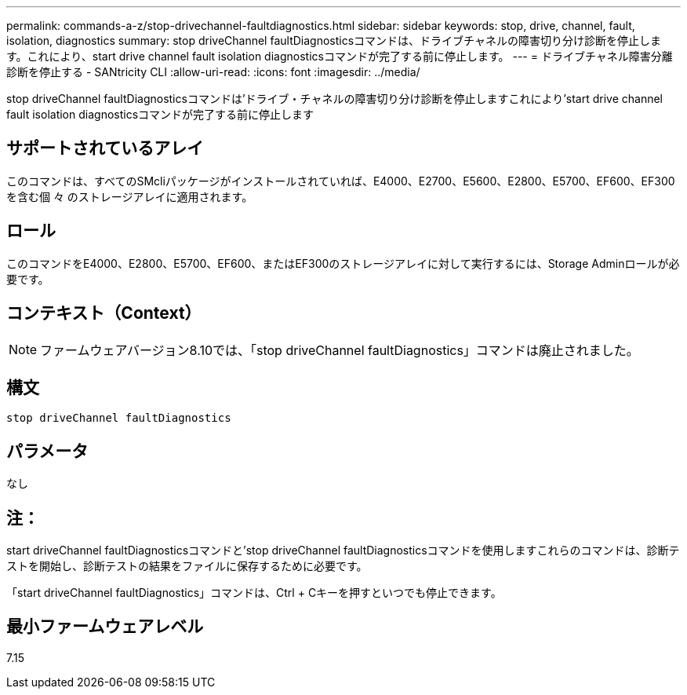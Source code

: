 ---
permalink: commands-a-z/stop-drivechannel-faultdiagnostics.html 
sidebar: sidebar 
keywords: stop, drive, channel, fault, isolation, diagnostics 
summary: stop driveChannel faultDiagnosticsコマンドは、ドライブチャネルの障害切り分け診断を停止します。これにより、start drive channel fault isolation diagnosticsコマンドが完了する前に停止します。 
---
= ドライブチャネル障害分離診断を停止する - SANtricity CLI
:allow-uri-read: 
:icons: font
:imagesdir: ../media/


[role="lead"]
stop driveChannel faultDiagnosticsコマンドは'ドライブ・チャネルの障害切り分け診断を停止しますこれにより'start drive channel fault isolation diagnosticsコマンドが完了する前に停止します



== サポートされているアレイ

このコマンドは、すべてのSMcliパッケージがインストールされていれば、E4000、E2700、E5600、E2800、E5700、EF600、EF300を含む個 々 のストレージアレイに適用されます。



== ロール

このコマンドをE4000、E2800、E5700、EF600、またはEF300のストレージアレイに対して実行するには、Storage Adminロールが必要です。



== コンテキスト（Context）

[NOTE]
====
ファームウェアバージョン8.10では、「stop driveChannel faultDiagnostics」コマンドは廃止されました。

====


== 構文

[source, cli]
----
stop driveChannel faultDiagnostics
----


== パラメータ

なし



== 注：

start driveChannel faultDiagnosticsコマンドと'stop driveChannel faultDiagnosticsコマンドを使用しますこれらのコマンドは、診断テストを開始し、診断テストの結果をファイルに保存するために必要です。

「start driveChannel faultDiagnostics」コマンドは、Ctrl + Cキーを押すといつでも停止できます。



== 最小ファームウェアレベル

7.15
